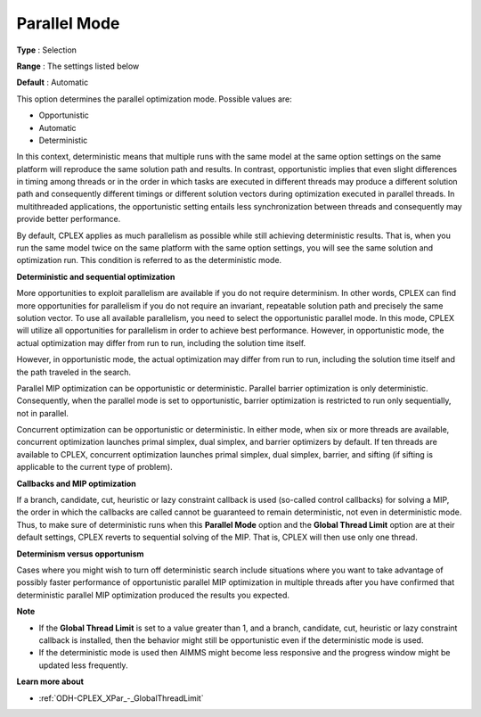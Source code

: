 .. _ODH-CPLEX_XPar_-_Parallel_Mode:


Parallel Mode
=============



**Type** :	Selection	

**Range** :	The settings listed below	

**Default** :	Automatic	



This option determines the parallel optimization mode. Possible values are:



*	Opportunistic
*	Automatic
*	Deterministic




In this context, deterministic means that multiple runs with the same model at the same option settings on the same platform will reproduce the same solution path and results. In contrast, opportunistic implies that even slight differences in timing among threads or in the order in which tasks are executed in different threads may produce a different solution path and consequently different timings or different solution vectors during optimization executed in parallel threads. In multithreaded applications, the opportunistic setting entails less synchronization between threads and consequently may provide better performance. 





By default, CPLEX applies as much parallelism as possible while still achieving deterministic results. That is, when you run the same model twice on the same platform with the same option settings, you will see the same solution and optimization run. This condition is referred to as the deterministic mode.





**Deterministic and sequential optimization** 





More opportunities to exploit parallelism are available if you do not require determinism. In other words, CPLEX can find more opportunities for parallelism if you do not require an invariant, repeatable solution path and precisely the same solution vector. To use all available parallelism, you need to select the opportunistic parallel mode. In this mode, CPLEX will utilize all opportunities for parallelism in order to achieve best performance. However, in opportunistic mode, the actual optimization may differ from run to run, including the solution time itself. 





However, in opportunistic mode, the actual optimization may differ from run to run, including the solution time itself and the path traveled in the search.





Parallel MIP optimization can be opportunistic or deterministic. Parallel barrier optimization is only deterministic. Consequently, when the parallel mode is set to opportunistic, barrier optimization is restricted to run only sequentially, not in parallel.





Concurrent optimization can be opportunistic or deterministic. In either mode, when six or more threads are available, concurrent optimization launches primal simplex, dual simplex, and barrier optimizers by default. If ten threads are available to CPLEX, concurrent optimization launches primal simplex, dual simplex, barrier, and sifting (if sifting is applicable to the current type of problem).





**Callbacks and MIP optimization** 





If a branch, candidate, cut, heuristic or lazy constraint callback is used (so-called control callbacks) for solving a MIP, the order in which the callbacks are called cannot be guaranteed to remain deterministic, not even in deterministic mode. Thus, to make sure of deterministic runs when this **Parallel Mode**  option and the **Global Thread Limit**  option are at their default settings, CPLEX reverts to sequential solving of the MIP. That is, CPLEX will then use only one thread.





**Determinism versus opportunism** 





Cases where you might wish to turn off deterministic search include situations where you want to take advantage of possibly faster performance of opportunistic parallel MIP optimization in multiple threads after you have confirmed that deterministic parallel MIP optimization produced the results you expected.





**Note** 

*	If the **Global Thread Limit**  is set to a value greater than 1, and a branch, candidate, cut, heuristic or lazy constraint callback is installed, then the behavior might still be opportunistic even if the deterministic mode is used.
*	If the deterministic mode is used then AIMMS might become less responsive and the progress window might be updated less frequently.




**Learn more about** 

*	:ref:`ODH-CPLEX_XPar_-_GlobalThreadLimit` 




